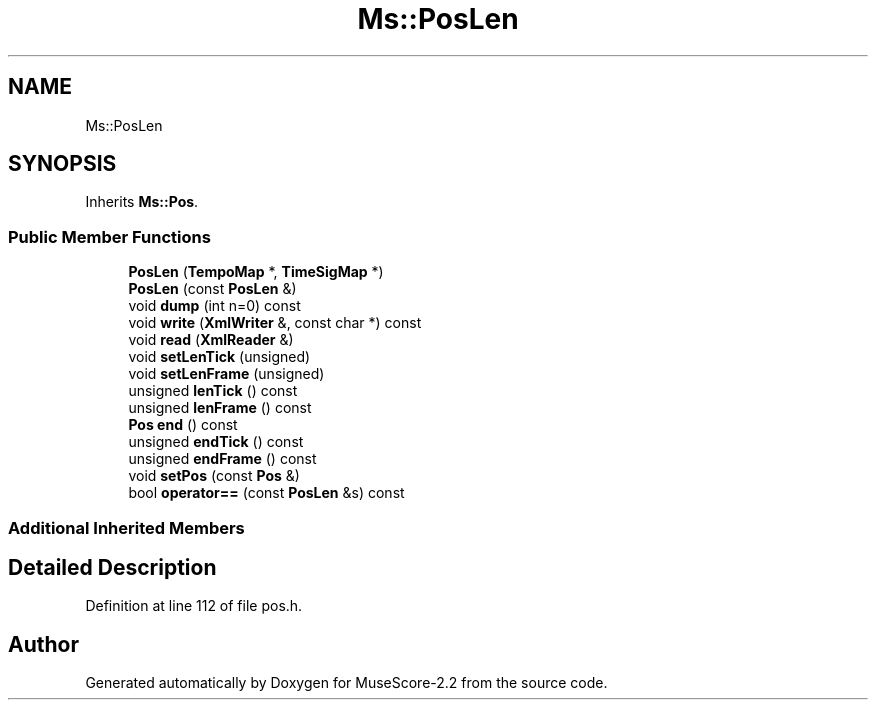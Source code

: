.TH "Ms::PosLen" 3 "Mon Jun 5 2017" "MuseScore-2.2" \" -*- nroff -*-
.ad l
.nh
.SH NAME
Ms::PosLen
.SH SYNOPSIS
.br
.PP
.PP
Inherits \fBMs::Pos\fP\&.
.SS "Public Member Functions"

.in +1c
.ti -1c
.RI "\fBPosLen\fP (\fBTempoMap\fP *, \fBTimeSigMap\fP *)"
.br
.ti -1c
.RI "\fBPosLen\fP (const \fBPosLen\fP &)"
.br
.ti -1c
.RI "void \fBdump\fP (int n=0) const"
.br
.ti -1c
.RI "void \fBwrite\fP (\fBXmlWriter\fP &, const char *) const"
.br
.ti -1c
.RI "void \fBread\fP (\fBXmlReader\fP &)"
.br
.ti -1c
.RI "void \fBsetLenTick\fP (unsigned)"
.br
.ti -1c
.RI "void \fBsetLenFrame\fP (unsigned)"
.br
.ti -1c
.RI "unsigned \fBlenTick\fP () const"
.br
.ti -1c
.RI "unsigned \fBlenFrame\fP () const"
.br
.ti -1c
.RI "\fBPos\fP \fBend\fP () const"
.br
.ti -1c
.RI "unsigned \fBendTick\fP () const"
.br
.ti -1c
.RI "unsigned \fBendFrame\fP () const"
.br
.ti -1c
.RI "void \fBsetPos\fP (const \fBPos\fP &)"
.br
.ti -1c
.RI "bool \fBoperator==\fP (const \fBPosLen\fP &s) const"
.br
.in -1c
.SS "Additional Inherited Members"
.SH "Detailed Description"
.PP 
Definition at line 112 of file pos\&.h\&.

.SH "Author"
.PP 
Generated automatically by Doxygen for MuseScore-2\&.2 from the source code\&.
